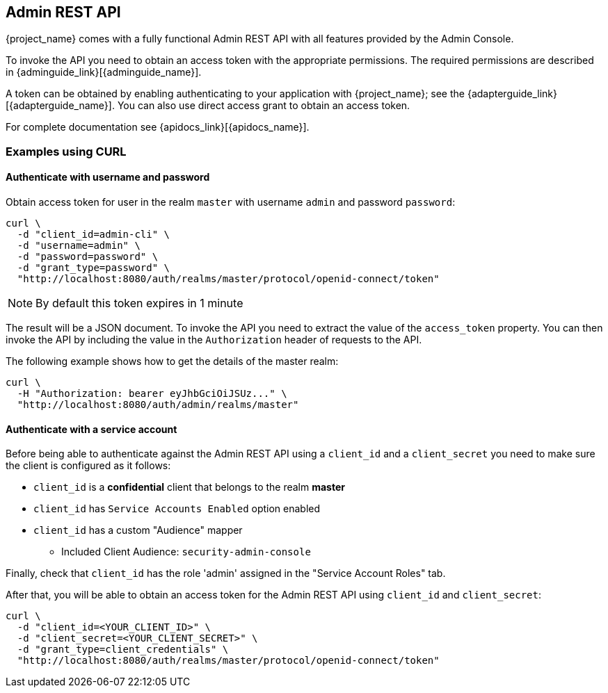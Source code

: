 == Admin REST API

{project_name} comes with a fully functional Admin REST API with all features provided by the Admin Console.

To invoke the API you need to obtain an access token with the appropriate permissions. The required permissions are described in
{adminguide_link}[{adminguide_name}].

A token can be obtained by enabling authenticating to your application with {project_name}; see the
{adapterguide_link}[{adapterguide_name}]. You can also use direct access grant to obtain an access token.

For complete documentation see {apidocs_link}[{apidocs_name}].

=== Examples using CURL

==== Authenticate with username and password

Obtain access token for user in the realm `master` with username `admin` and password `password`:
[source,bash]
----
curl \
  -d "client_id=admin-cli" \
  -d "username=admin" \
  -d "password=password" \
  -d "grant_type=password" \
  "http://localhost:8080/auth/realms/master/protocol/openid-connect/token"
----

NOTE: By default this token expires in 1 minute

The result will be a JSON document. To invoke the API you need to extract the value of the `access_token` property. You can then invoke the API by including
the value in the `Authorization` header of requests to the API.

The following example shows how to get the details of the master realm:

[source,bash]
----
curl \
  -H "Authorization: bearer eyJhbGciOiJSUz..." \
  "http://localhost:8080/auth/admin/realms/master"
----

==== Authenticate with a service account

Before being able to authenticate against the Admin REST API using a `client_id` and a `client_secret` you need to make sure the client is configured as it follows:

* `client_id` is a **confidential** client that belongs to the realm *master*
* `client_id` has `Service Accounts Enabled` option enabled
* `client_id` has a custom "Audience" mapper
  ** Included Client Audience: `security-admin-console`

Finally, check that `client_id` has the role 'admin' assigned in the "Service Account Roles" tab.

After that, you will be able to obtain an access token for the Admin REST API using `client_id` and `client_secret`:

[source,bash]
----
curl \
  -d "client_id=<YOUR_CLIENT_ID>" \
  -d "client_secret=<YOUR_CLIENT_SECRET>" \
  -d "grant_type=client_credentials" \
  "http://localhost:8080/auth/realms/master/protocol/openid-connect/token"
----

ifeval::[{project_community}==true]
=== Example using Java

There's a Java client library for the Admin REST API that makes it easy to use from Java. To use it from your application add a dependency on the
`keycloak-admin-client` library.

The following example shows how to use the Java client library to get the details of the master realm:

[source,java]
----
import org.keycloak.admin.client.Keycloak;
import org.keycloak.representations.idm.RealmRepresentation;
...

Keycloak keycloak = Keycloak.getInstance(
    "http://localhost:8080/auth",
    "master",
    "admin",
    "password",
    "admin-cli");
RealmRepresentation realm = keycloak.realm("master").toRepresentation();
----

Complete Javadoc for the admin client is available at {apidocs_link}[{apidocs_name}].
endif::[]
